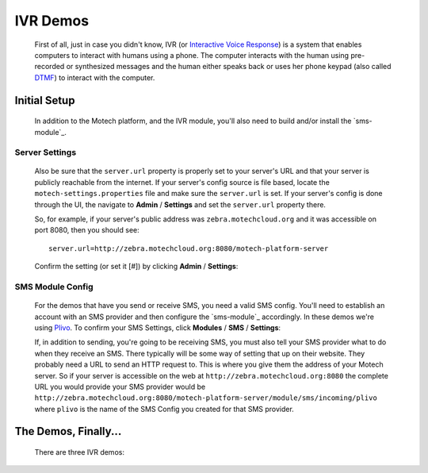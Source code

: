 =========
IVR Demos
=========

    First of all, just in case you didn't know, IVR (or `Interactive Voice Response <http://en.wikipedia
    .org/wiki/Interactive_voice_response>`_) is a system that enables computers to interact with humans using a
    phone. The computer interacts with the human using pre-recorded or synthesized messages and the human either speaks
    back or uses her phone keypad (also called `DTMF <http://en.wikipedia
    .org/wiki/Dual-tone_multi-frequency_signaling>`_) to interact with the computer.

Initial Setup
=============

    In addition to the Motech platform, and the IVR module, you'll also need to build and/or install the `sms-module`_.

Server Settings
---------------

    Also be sure that the ``server.url`` property is properly set to your server's URL and that your server is publicly
    reachable from the internet. If your server's config source is file based, locate the ``motech-settings.properties``
    file and make sure the ``server.url`` is set. If your server's config is done through the UI,
    the navigate to **Admin** / **Settings** and set the ``server.url`` property there.

    So, for example, if  your server's public address was ``zebra.motechcloud.org`` and it was accessible on port 8080,
    then you should see:

    ::

        server.url=http://zebra.motechcloud.org:8080/motech-platform-server

    Confirm the setting (or set it [#]) by clicking **Admin** / **Settings**:

        .. image:: img/server_url.png
            :scale: 100 %
            :alt: IVR Demo - Confirming server.url is set
            :align: center

.. _ivr-sms-config:

SMS Module Config
-----------------

    For the demos that have you send or receive SMS, you need a valid SMS config. You'll need to establish an account
    with an SMS provider and then configure the `sms-module`_ accordingly. In these demos we're using `Plivo
    <http://plivo.com/>`_. To confirm your SMS Settings, click **Modules** / **SMS** / **Settings**:

    .. image:: img/sms_config.png
        :scale: 100 %
        :alt: IVR Demo - SMS config
        :align: center

    If, in addition to sending, you're going to be receiving SMS, you must also tell your SMS provider what to do when
    they receive an SMS. There typically will be some way of setting that up on their website. They probably need a URL
    to send an HTTP request to. This is where you give them the address of your Motech server. So if your server is
    accessible on the web at ``http://zebra.motechcloud.org:8080`` the complete URL you would provide your SMS provider
    would be ``http://zebra.motechcloud.org:8080/motech-platform-server/module/sms/incoming/plivo`` where ``plivo`` is
    the name of the SMS Config you created for that SMS provider.

The Demos, Finally...
=====================

    There are three IVR demos:

    .. toctree::
        :maxdepth: 1

        incoming
        outgoing
        kookoo
